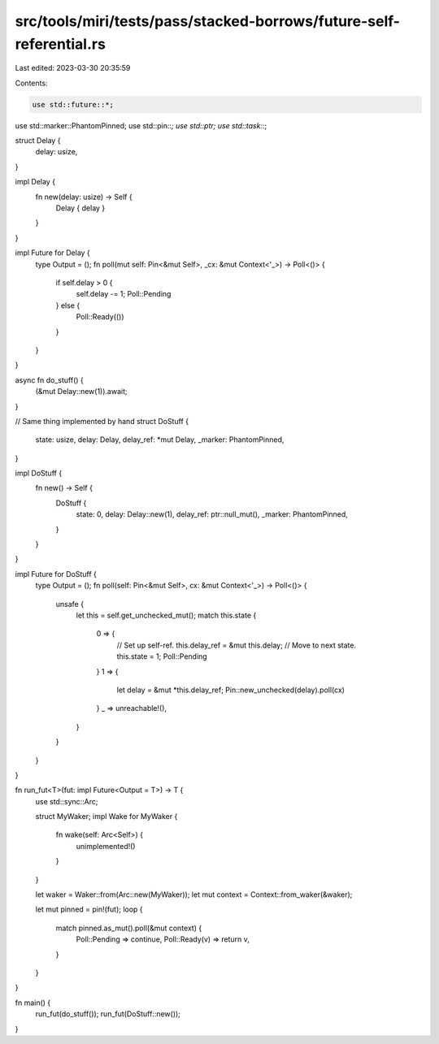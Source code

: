 src/tools/miri/tests/pass/stacked-borrows/future-self-referential.rs
====================================================================

Last edited: 2023-03-30 20:35:59

Contents:

.. code-block:: rs

    use std::future::*;
use std::marker::PhantomPinned;
use std::pin::*;
use std::ptr;
use std::task::*;

struct Delay {
    delay: usize,
}

impl Delay {
    fn new(delay: usize) -> Self {
        Delay { delay }
    }
}

impl Future for Delay {
    type Output = ();
    fn poll(mut self: Pin<&mut Self>, _cx: &mut Context<'_>) -> Poll<()> {
        if self.delay > 0 {
            self.delay -= 1;
            Poll::Pending
        } else {
            Poll::Ready(())
        }
    }
}

async fn do_stuff() {
    (&mut Delay::new(1)).await;
}

// Same thing implemented by hand
struct DoStuff {
    state: usize,
    delay: Delay,
    delay_ref: *mut Delay,
    _marker: PhantomPinned,
}

impl DoStuff {
    fn new() -> Self {
        DoStuff {
            state: 0,
            delay: Delay::new(1),
            delay_ref: ptr::null_mut(),
            _marker: PhantomPinned,
        }
    }
}

impl Future for DoStuff {
    type Output = ();
    fn poll(self: Pin<&mut Self>, cx: &mut Context<'_>) -> Poll<()> {
        unsafe {
            let this = self.get_unchecked_mut();
            match this.state {
                0 => {
                    // Set up self-ref.
                    this.delay_ref = &mut this.delay;
                    // Move to next state.
                    this.state = 1;
                    Poll::Pending
                }
                1 => {
                    let delay = &mut *this.delay_ref;
                    Pin::new_unchecked(delay).poll(cx)
                }
                _ => unreachable!(),
            }
        }
    }
}

fn run_fut<T>(fut: impl Future<Output = T>) -> T {
    use std::sync::Arc;

    struct MyWaker;
    impl Wake for MyWaker {
        fn wake(self: Arc<Self>) {
            unimplemented!()
        }
    }

    let waker = Waker::from(Arc::new(MyWaker));
    let mut context = Context::from_waker(&waker);

    let mut pinned = pin!(fut);
    loop {
        match pinned.as_mut().poll(&mut context) {
            Poll::Pending => continue,
            Poll::Ready(v) => return v,
        }
    }
}

fn main() {
    run_fut(do_stuff());
    run_fut(DoStuff::new());
}


